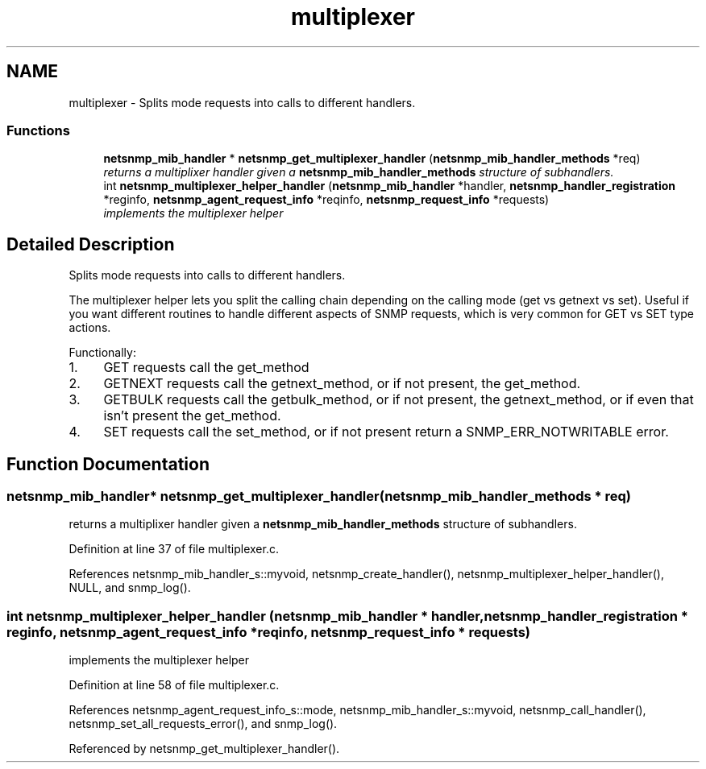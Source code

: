 .TH "multiplexer" 3 "1 Jul 2006" "Version 5.2.3.rc1" "net-snmp" \" -*- nroff -*-
.ad l
.nh
.SH NAME
multiplexer \- Splits mode requests into calls to different handlers.  

.PP
.SS "Functions"

.in +1c
.ti -1c
.RI "\fBnetsnmp_mib_handler\fP * \fBnetsnmp_get_multiplexer_handler\fP (\fBnetsnmp_mib_handler_methods\fP *req)"
.br
.RI "\fIreturns a multiplixer handler given a \fBnetsnmp_mib_handler_methods\fP structure of subhandlers. \fP"
.ti -1c
.RI "int \fBnetsnmp_multiplexer_helper_handler\fP (\fBnetsnmp_mib_handler\fP *handler, \fBnetsnmp_handler_registration\fP *reginfo, \fBnetsnmp_agent_request_info\fP *reqinfo, \fBnetsnmp_request_info\fP *requests)"
.br
.RI "\fIimplements the multiplexer helper \fP"
.in -1c
.SH "Detailed Description"
.PP 
Splits mode requests into calls to different handlers. 
.PP
The multiplexer helper lets you split the calling chain depending on the calling mode (get vs getnext vs set). Useful if you want different routines to handle different aspects of SNMP requests, which is very common for GET vs SET type actions.
.PP
Functionally:
.PP
.IP "1." 4
GET requests call the get_method
.IP "2." 4
GETNEXT requests call the getnext_method, or if not present, the get_method.
.IP "3." 4
GETBULK requests call the getbulk_method, or if not present, the getnext_method, or if even that isn't present the get_method.
.IP "4." 4
SET requests call the set_method, or if not present return a SNMP_ERR_NOTWRITABLE error. 
.PP

.SH "Function Documentation"
.PP 
.SS "\fBnetsnmp_mib_handler\fP* netsnmp_get_multiplexer_handler (\fBnetsnmp_mib_handler_methods\fP * req)"
.PP
returns a multiplixer handler given a \fBnetsnmp_mib_handler_methods\fP structure of subhandlers. 
.PP
Definition at line 37 of file multiplexer.c.
.PP
References netsnmp_mib_handler_s::myvoid, netsnmp_create_handler(), netsnmp_multiplexer_helper_handler(), NULL, and snmp_log().
.SS "int netsnmp_multiplexer_helper_handler (\fBnetsnmp_mib_handler\fP * handler, \fBnetsnmp_handler_registration\fP * reginfo, \fBnetsnmp_agent_request_info\fP * reqinfo, \fBnetsnmp_request_info\fP * requests)"
.PP
implements the multiplexer helper 
.PP
Definition at line 58 of file multiplexer.c.
.PP
References netsnmp_agent_request_info_s::mode, netsnmp_mib_handler_s::myvoid, netsnmp_call_handler(), netsnmp_set_all_requests_error(), and snmp_log().
.PP
Referenced by netsnmp_get_multiplexer_handler().
